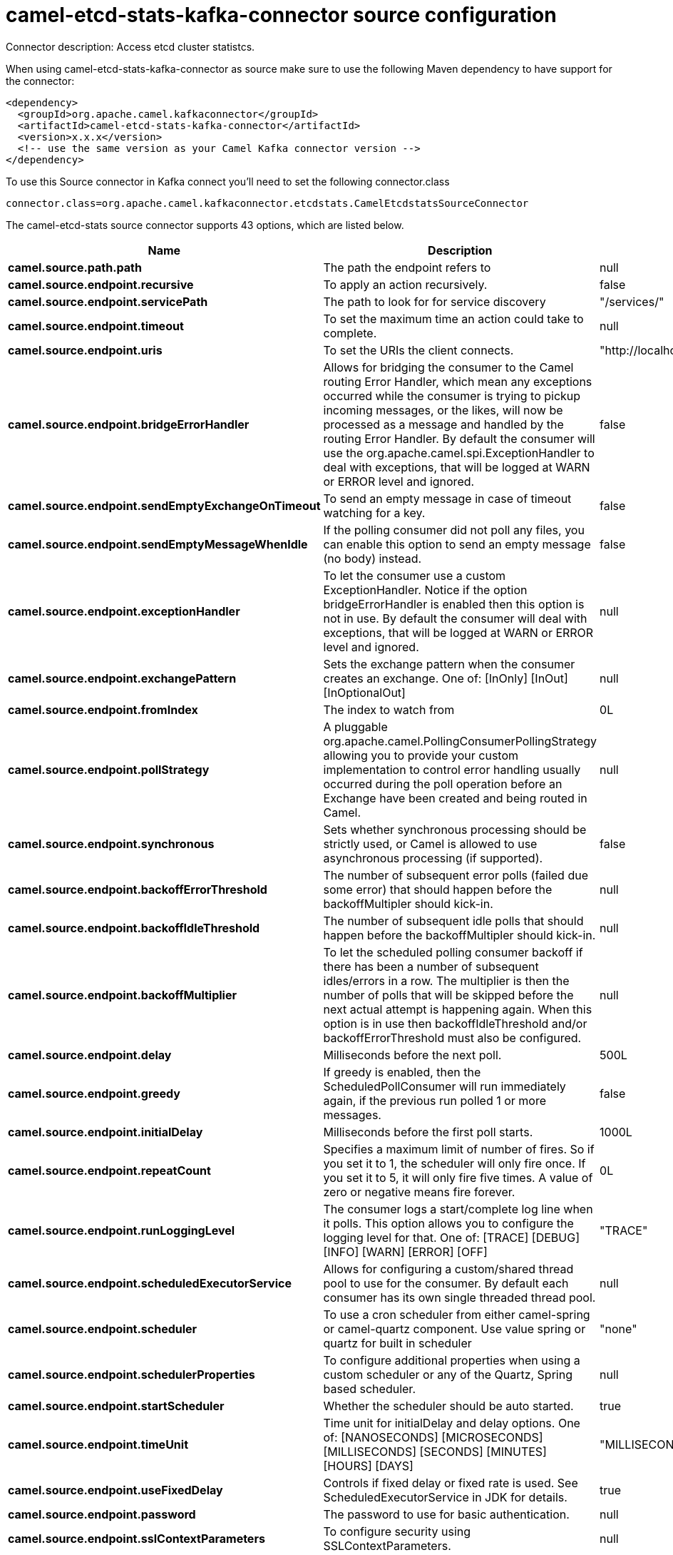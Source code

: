 // kafka-connector options: START
[[camel-etcd-stats-kafka-connector-source]]
= camel-etcd-stats-kafka-connector source configuration

Connector description: Access etcd cluster statistcs.

When using camel-etcd-stats-kafka-connector as source make sure to use the following Maven dependency to have support for the connector:

[source,xml]
----
<dependency>
  <groupId>org.apache.camel.kafkaconnector</groupId>
  <artifactId>camel-etcd-stats-kafka-connector</artifactId>
  <version>x.x.x</version>
  <!-- use the same version as your Camel Kafka connector version -->
</dependency>
----

To use this Source connector in Kafka connect you'll need to set the following connector.class

[source,java]
----
connector.class=org.apache.camel.kafkaconnector.etcdstats.CamelEtcdstatsSourceConnector
----


The camel-etcd-stats source connector supports 43 options, which are listed below.



[width="100%",cols="2,5,^1,1,1",options="header"]
|===
| Name | Description | Default | Required | Priority
| *camel.source.path.path* | The path the endpoint refers to | null | false | MEDIUM
| *camel.source.endpoint.recursive* | To apply an action recursively. | false | false | MEDIUM
| *camel.source.endpoint.servicePath* | The path to look for for service discovery | "/services/" | false | MEDIUM
| *camel.source.endpoint.timeout* | To set the maximum time an action could take to complete. | null | false | MEDIUM
| *camel.source.endpoint.uris* | To set the URIs the client connects. | "http://localhost:2379,http://localhost:4001" | false | MEDIUM
| *camel.source.endpoint.bridgeErrorHandler* | Allows for bridging the consumer to the Camel routing Error Handler, which mean any exceptions occurred while the consumer is trying to pickup incoming messages, or the likes, will now be processed as a message and handled by the routing Error Handler. By default the consumer will use the org.apache.camel.spi.ExceptionHandler to deal with exceptions, that will be logged at WARN or ERROR level and ignored. | false | false | MEDIUM
| *camel.source.endpoint.sendEmptyExchangeOnTimeout* | To send an empty message in case of timeout watching for a key. | false | false | MEDIUM
| *camel.source.endpoint.sendEmptyMessageWhenIdle* | If the polling consumer did not poll any files, you can enable this option to send an empty message (no body) instead. | false | false | MEDIUM
| *camel.source.endpoint.exceptionHandler* | To let the consumer use a custom ExceptionHandler. Notice if the option bridgeErrorHandler is enabled then this option is not in use. By default the consumer will deal with exceptions, that will be logged at WARN or ERROR level and ignored. | null | false | MEDIUM
| *camel.source.endpoint.exchangePattern* | Sets the exchange pattern when the consumer creates an exchange. One of: [InOnly] [InOut] [InOptionalOut] | null | false | MEDIUM
| *camel.source.endpoint.fromIndex* | The index to watch from | 0L | false | MEDIUM
| *camel.source.endpoint.pollStrategy* | A pluggable org.apache.camel.PollingConsumerPollingStrategy allowing you to provide your custom implementation to control error handling usually occurred during the poll operation before an Exchange have been created and being routed in Camel. | null | false | MEDIUM
| *camel.source.endpoint.synchronous* | Sets whether synchronous processing should be strictly used, or Camel is allowed to use asynchronous processing (if supported). | false | false | MEDIUM
| *camel.source.endpoint.backoffErrorThreshold* | The number of subsequent error polls (failed due some error) that should happen before the backoffMultipler should kick-in. | null | false | MEDIUM
| *camel.source.endpoint.backoffIdleThreshold* | The number of subsequent idle polls that should happen before the backoffMultipler should kick-in. | null | false | MEDIUM
| *camel.source.endpoint.backoffMultiplier* | To let the scheduled polling consumer backoff if there has been a number of subsequent idles/errors in a row. The multiplier is then the number of polls that will be skipped before the next actual attempt is happening again. When this option is in use then backoffIdleThreshold and/or backoffErrorThreshold must also be configured. | null | false | MEDIUM
| *camel.source.endpoint.delay* | Milliseconds before the next poll. | 500L | false | MEDIUM
| *camel.source.endpoint.greedy* | If greedy is enabled, then the ScheduledPollConsumer will run immediately again, if the previous run polled 1 or more messages. | false | false | MEDIUM
| *camel.source.endpoint.initialDelay* | Milliseconds before the first poll starts. | 1000L | false | MEDIUM
| *camel.source.endpoint.repeatCount* | Specifies a maximum limit of number of fires. So if you set it to 1, the scheduler will only fire once. If you set it to 5, it will only fire five times. A value of zero or negative means fire forever. | 0L | false | MEDIUM
| *camel.source.endpoint.runLoggingLevel* | The consumer logs a start/complete log line when it polls. This option allows you to configure the logging level for that. One of: [TRACE] [DEBUG] [INFO] [WARN] [ERROR] [OFF] | "TRACE" | false | MEDIUM
| *camel.source.endpoint.scheduledExecutorService* | Allows for configuring a custom/shared thread pool to use for the consumer. By default each consumer has its own single threaded thread pool. | null | false | MEDIUM
| *camel.source.endpoint.scheduler* | To use a cron scheduler from either camel-spring or camel-quartz component. Use value spring or quartz for built in scheduler | "none" | false | MEDIUM
| *camel.source.endpoint.schedulerProperties* | To configure additional properties when using a custom scheduler or any of the Quartz, Spring based scheduler. | null | false | MEDIUM
| *camel.source.endpoint.startScheduler* | Whether the scheduler should be auto started. | true | false | MEDIUM
| *camel.source.endpoint.timeUnit* | Time unit for initialDelay and delay options. One of: [NANOSECONDS] [MICROSECONDS] [MILLISECONDS] [SECONDS] [MINUTES] [HOURS] [DAYS] | "MILLISECONDS" | false | MEDIUM
| *camel.source.endpoint.useFixedDelay* | Controls if fixed delay or fixed rate is used. See ScheduledExecutorService in JDK for details. | true | false | MEDIUM
| *camel.source.endpoint.password* | The password to use for basic authentication. | null | false | MEDIUM
| *camel.source.endpoint.sslContextParameters* | To configure security using SSLContextParameters. | null | false | MEDIUM
| *camel.source.endpoint.userName* | The user name to use for basic authentication. | null | false | MEDIUM
| *camel.component.etcd-stats.configuration* | Component configuration. | null | false | MEDIUM
| *camel.component.etcd-stats.recursive* | To apply an action recursively. | false | false | MEDIUM
| *camel.component.etcd-stats.servicePath* | The path to look for for service discovery | "/services/" | false | MEDIUM
| *camel.component.etcd-stats.timeout* | To set the maximum time an action could take to complete. | null | false | MEDIUM
| *camel.component.etcd-stats.uris* | To set the URIs the client connects. | "http://localhost:2379,http://localhost:4001" | false | MEDIUM
| *camel.component.etcd-stats.bridgeErrorHandler* | Allows for bridging the consumer to the Camel routing Error Handler, which mean any exceptions occurred while the consumer is trying to pickup incoming messages, or the likes, will now be processed as a message and handled by the routing Error Handler. By default the consumer will use the org.apache.camel.spi.ExceptionHandler to deal with exceptions, that will be logged at WARN or ERROR level and ignored. | false | false | MEDIUM
| *camel.component.etcd-stats.sendEmptyExchangeOn Timeout* | To send an empty message in case of timeout watching for a key. | false | false | MEDIUM
| *camel.component.etcd-stats.fromIndex* | The index to watch from | 0L | false | MEDIUM
| *camel.component.etcd-stats.autowiredEnabled* | Whether autowiring is enabled. This is used for automatic autowiring options (the option must be marked as autowired) by looking up in the registry to find if there is a single instance of matching type, which then gets configured on the component. This can be used for automatic configuring JDBC data sources, JMS connection factories, AWS Clients, etc. | true | false | MEDIUM
| *camel.component.etcd-stats.password* | The password to use for basic authentication. | null | false | MEDIUM
| *camel.component.etcd-stats.sslContextParameters* | To configure security using SSLContextParameters. | null | false | MEDIUM
| *camel.component.etcd-stats.useGlobalSslContext Parameters* | Enable usage of global SSL context parameters. | false | false | MEDIUM
| *camel.component.etcd-stats.userName* | The user name to use for basic authentication. | null | false | MEDIUM
|===



The camel-etcd-stats source connector has no converters out of the box.





The camel-etcd-stats source connector has no transforms out of the box.





The camel-etcd-stats source connector has no aggregation strategies out of the box.
// kafka-connector options: END
